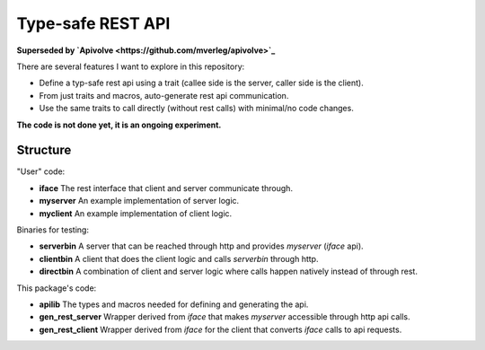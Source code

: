 
Type-safe REST API
===============================

**Superseded by `Apivolve <https://github.com/mverleg/apivolve>`_**

There are several features I want to explore in this repository:

- Define a typ-safe rest api using a trait (callee side is the server, caller side is the client).
- From just traits and macros, auto-generate rest api communication.
- Use the same traits to call directly (without rest calls) with minimal/no code changes.

**The code is not done yet, it is an ongoing experiment.**

Structure
-------------------------------

"User" code:

* **iface** The rest interface that client and server communicate through.
* **myserver** An example implementation of server logic.
* **myclient** An example implementation of client logic.

Binaries for testing:

* **serverbin** A server that can be reached through http and provides *myserver* (*iface* api).
* **clientbin** A client that does the client logic and calls *serverbin* through http.
* **directbin** A combination of client and server logic where calls happen natively instead of through rest.

This package's code:

* **apilib** The types and macros needed for defining and generating the api.
* **gen_rest_server** Wrapper derived from *iface* that makes *myserver* accessible through http api calls.
* **gen_rest_client** Wrapper derived from *iface* for the client that converts *iface* calls to api requests.
